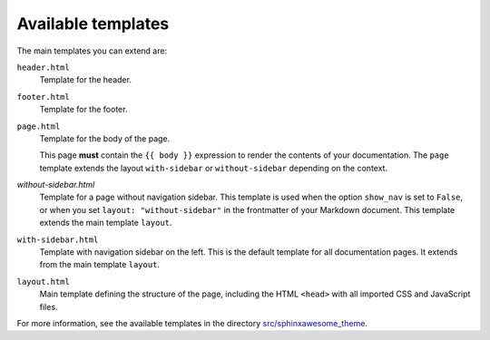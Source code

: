 Available templates
~~~~~~~~~~~~~~~~~~~

The main templates you can extend are:

``header.html``
   Template for the header.

``footer.html``
   Template for the footer.

``page.html``
   Template for the body of the page.

   This page **must** contain the ``{{ body }}`` expression to render the contents of your documentation.
   The ``page`` template extends the layout ``with-sidebar`` or ``without-sidebar`` depending on the context.

`without-sidebar.html`
   Template for a page without navigation sidebar.
   This template is used when the option ``show_nav`` is set to ``False``,
   or when you set ``layout: "without-sidebar"`` in the frontmatter of your Markdown document.
   This template extends the main template ``layout``.

``with-sidebar.html``
   Template with navigation sidebar on the left.
   This is the default template for all documentation pages.
   It extends from the main template ``layout``.

``layout.html``
   Main template defining the structure of the page, including the HTML ``<head>`` with all imported CSS and JavaScript files.

For more information, see the available templates in the directory `src/sphinxawesome_theme`_.


.. _`src/sphinxawesome_theme`: https://github.com/kai687/sphinxawesome-theme/tree/master/src/sphinxawesome_theme
